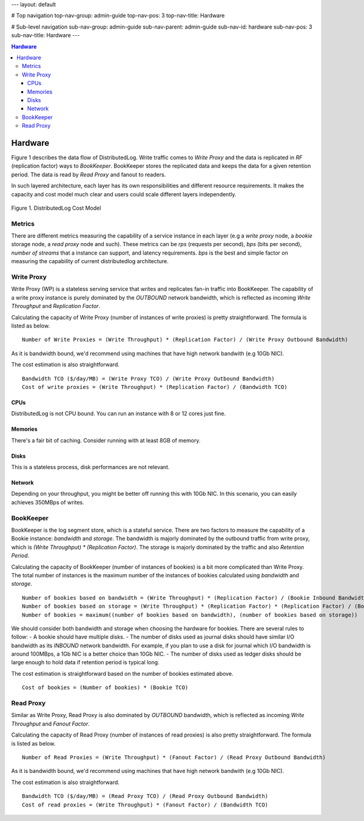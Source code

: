 ---
layout: default

# Top navigation
top-nav-group: admin-guide
top-nav-pos: 3
top-nav-title: Hardware

# Sub-level navigation
sub-nav-group: admin-guide
sub-nav-parent: admin-guide
sub-nav-id: hardware
sub-nav-pos: 3
sub-nav-title: Hardware
---

.. contents:: Hardware

Hardware
========

Figure 1 describes the data flow of DistributedLog. Write traffic comes to `Write Proxy`
and the data is replicated in `RF` (replication factor) ways to `BookKeeper`. BookKeeper
stores the replicated data and keeps the data for a given retention period. The data is
read by `Read Proxy` and fanout to readers.

In such layered architecture, each layer has its own responsibilities and different resource
requirements. It makes the capacity and cost model much clear and users could scale
different layers independently.

.. figure:: ../images/costmodel.png
   :align: center

   Figure 1. DistributedLog Cost Model

Metrics
~~~~~~~

There are different metrics measuring the capability of a service instance in each layer
(e.g a `write proxy` node, a `bookie` storage node, a `read proxy` node and such). These metrics
can be `rps` (requests per second), `bps` (bits per second), `number of streams` that a instance
can support, and latency requirements. `bps` is the best and simple factor on measuring the
capability of current distributedlog architecture.

Write Proxy
~~~~~~~~~~~

Write Proxy (WP) is a stateless serving service that writes and replicates fan-in traffic into BookKeeper.
The capability of a write proxy instance is purely dominated by the *OUTBOUND* network bandwidth,
which is reflected as incoming `Write Throughput` and `Replication Factor`.

Calculating the capacity of Write Proxy (number of instances of write proxies) is pretty straightforward.
The formula is listed as below.

::

    Number of Write Proxies = (Write Throughput) * (Replication Factor) / (Write Proxy Outbound Bandwidth)

As it is bandwidth bound, we'd recommend using machines that have high network bandwith (e.g 10Gb NIC).

The cost estimation is also straightforward.

::

    Bandwidth TCO ($/day/MB) = (Write Proxy TCO) / (Write Proxy Outbound Bandwidth)
    Cost of write proxies = (Write Throughput) * (Replication Factor) / (Bandwidth TCO)

CPUs
^^^^

DistributedLog is not CPU bound. You can run an instance with 8 or 12 cores just fine.

Memories
^^^^^^^^

There's a fair bit of caching. Consider running with at least 8GB of memory.

Disks
^^^^^

This is a stateless process, disk performances are not relevant.

Network
^^^^^^^

Depending on your throughput, you might be better off running this with 10Gb NIC. In this scenario, you can easily achieves 350MBps of writes.


BookKeeper
~~~~~~~~~~

BookKeeper is the log segment store, which is a stateful service. There are two factors to measure the
capability of a Bookie instance: `bandwidth` and `storage`. The bandwidth is majorly dominated by the
outbound traffic from write proxy, which is `(Write Throughput) * (Replication Factor)`. The storage is
majorly dominated by the traffic and also `Retention Period`.

Calculating the capacity of BookKeeper (number of instances of bookies) is a bit more complicated than Write
Proxy. The total number of instances is the maximum number of the instances of bookies calculated using
`bandwidth` and `storage`.

::

    Number of bookies based on bandwidth = (Write Throughput) * (Replication Factor) / (Bookie Inbound Bandwidth)
    Number of bookies based on storage = (Write Throughput) * (Replication Factor) * (Replication Factor) / (Bookie disk space)
    Number of bookies = maximum((number of bookies based on bandwidth), (number of bookies based on storage))

We should consider both bandwidth and storage when choosing the hardware for bookies. There are several rules to follow:
- A bookie should have multiple disks.
- The number of disks used as journal disks should have similar I/O bandwidth as its *INBOUND* network bandwidth. For example, if you plan to use a disk for journal which I/O bandwidth is around 100MBps, a 1Gb NIC is a better choice than 10Gb NIC.
- The number of disks used as ledger disks should be large enough to hold data if retention period is typical long.

The cost estimation is straightforward based on the number of bookies estimated above.

::

    Cost of bookies = (Number of bookies) * (Bookie TCO)

Read Proxy
~~~~~~~~~~

Similar as Write Proxy, Read Proxy is also dominated by *OUTBOUND* bandwidth, which is reflected as incoming `Write Throughput` and `Fanout Factor`.

Calculating the capacity of Read Proxy (number of instances of read proxies) is also pretty straightforward.
The formula is listed as below.

::

    Number of Read Proxies = (Write Throughput) * (Fanout Factor) / (Read Proxy Outbound Bandwidth)

As it is bandwidth bound, we'd recommend using machines that have high network bandwith (e.g 10Gb NIC).

The cost estimation is also straightforward.

::

    Bandwidth TCO ($/day/MB) = (Read Proxy TCO) / (Read Proxy Outbound Bandwidth)
    Cost of read proxies = (Write Throughput) * (Fanout Factor) / (Bandwidth TCO)

